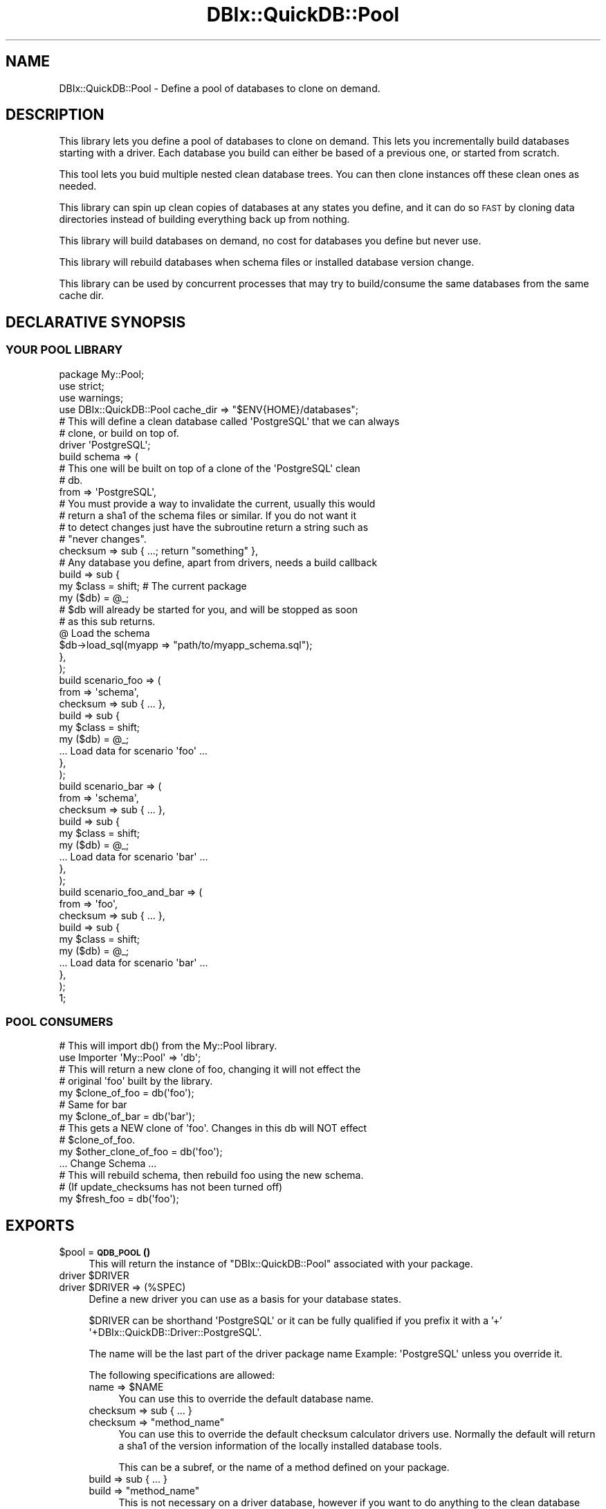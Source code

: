 .\" Automatically generated by Pod::Man 4.14 (Pod::Simple 3.40)
.\"
.\" Standard preamble:
.\" ========================================================================
.de Sp \" Vertical space (when we can't use .PP)
.if t .sp .5v
.if n .sp
..
.de Vb \" Begin verbatim text
.ft CW
.nf
.ne \\$1
..
.de Ve \" End verbatim text
.ft R
.fi
..
.\" Set up some character translations and predefined strings.  \*(-- will
.\" give an unbreakable dash, \*(PI will give pi, \*(L" will give a left
.\" double quote, and \*(R" will give a right double quote.  \*(C+ will
.\" give a nicer C++.  Capital omega is used to do unbreakable dashes and
.\" therefore won't be available.  \*(C` and \*(C' expand to `' in nroff,
.\" nothing in troff, for use with C<>.
.tr \(*W-
.ds C+ C\v'-.1v'\h'-1p'\s-2+\h'-1p'+\s0\v'.1v'\h'-1p'
.ie n \{\
.    ds -- \(*W-
.    ds PI pi
.    if (\n(.H=4u)&(1m=24u) .ds -- \(*W\h'-12u'\(*W\h'-12u'-\" diablo 10 pitch
.    if (\n(.H=4u)&(1m=20u) .ds -- \(*W\h'-12u'\(*W\h'-8u'-\"  diablo 12 pitch
.    ds L" ""
.    ds R" ""
.    ds C` ""
.    ds C' ""
'br\}
.el\{\
.    ds -- \|\(em\|
.    ds PI \(*p
.    ds L" ``
.    ds R" ''
.    ds C`
.    ds C'
'br\}
.\"
.\" Escape single quotes in literal strings from groff's Unicode transform.
.ie \n(.g .ds Aq \(aq
.el       .ds Aq '
.\"
.\" If the F register is >0, we'll generate index entries on stderr for
.\" titles (.TH), headers (.SH), subsections (.SS), items (.Ip), and index
.\" entries marked with X<> in POD.  Of course, you'll have to process the
.\" output yourself in some meaningful fashion.
.\"
.\" Avoid warning from groff about undefined register 'F'.
.de IX
..
.nr rF 0
.if \n(.g .if rF .nr rF 1
.if (\n(rF:(\n(.g==0)) \{\
.    if \nF \{\
.        de IX
.        tm Index:\\$1\t\\n%\t"\\$2"
..
.        if !\nF==2 \{\
.            nr % 0
.            nr F 2
.        \}
.    \}
.\}
.rr rF
.\" ========================================================================
.\"
.IX Title "DBIx::QuickDB::Pool 3"
.TH DBIx::QuickDB::Pool 3 "2020-08-15" "perl v5.32.0" "User Contributed Perl Documentation"
.\" For nroff, turn off justification.  Always turn off hyphenation; it makes
.\" way too many mistakes in technical documents.
.if n .ad l
.nh
.SH "NAME"
DBIx::QuickDB::Pool \- Define a pool of databases to clone on demand.
.SH "DESCRIPTION"
.IX Header "DESCRIPTION"
This library lets you define a pool of databases to clone on demand. This lets
you incrementally build databases starting with a driver. Each database you
build can either be based of a previous one, or started from scratch.
.PP
This tool lets you buid multiple nested clean database trees. You can then
clone instances off these clean ones as needed.
.PP
This library can spin up clean copies of databases at any states you define,
and it can do so \s-1FAST\s0 by cloning data directories instead of building
everything back up from nothing.
.PP
This library will build databases on demand, no cost for databases you define
but never use.
.PP
This library will rebuild databases when schema files or installed database
version change.
.PP
This library can be used by concurrent processes that may try to build/consume
the same databases from the same cache dir.
.SH "DECLARATIVE SYNOPSIS"
.IX Header "DECLARATIVE SYNOPSIS"
.SS "\s-1YOUR POOL LIBRARY\s0"
.IX Subsection "YOUR POOL LIBRARY"
.Vb 3
\&    package My::Pool;
\&    use strict;
\&    use warnings;
\&
\&    use DBIx::QuickDB::Pool cache_dir => "$ENV{HOME}/databases";
\&
\&    # This will define a clean database called \*(AqPostgreSQL\*(Aq that we can always
\&    # clone, or build on top of.
\&    driver \*(AqPostgreSQL\*(Aq;
\&
\&    build schema => (
\&        # This one will be built on top of a clone of the \*(AqPostgreSQL\*(Aq clean
\&        # db.
\&        from => \*(AqPostgreSQL\*(Aq,
\&
\&        # You must provide a way to invalidate the current, usually this would
\&        # return a sha1 of the schema files or similar. If you do not want it
\&        # to detect changes just have the subroutine return a string such as
\&        # "never changes".
\&        checksum => sub { ...; return "something" },
\&
\&        # Any database you define, apart from drivers, needs a build callback
\&        build => sub {
\&            my $class = shift; # The current package
\&            my ($db) = @_;
\&
\&            # $db will already be started for you, and will be stopped as soon
\&            # as this sub returns.
\&
\&            @ Load the schema
\&            $db\->load_sql(myapp => "path/to/myapp_schema.sql");
\&        },
\&    );
\&
\&    build scenario_foo => (
\&        from => \*(Aqschema\*(Aq,
\&        checksum => sub { ... },
\&        build => sub {
\&            my $class = shift;
\&            my ($db) = @_;
\&
\&            ... Load data for scenario \*(Aqfoo\*(Aq ...
\&        },
\&    );
\&
\&    build scenario_bar => (
\&        from => \*(Aqschema\*(Aq,
\&        checksum => sub { ... },
\&        build => sub {
\&            my $class = shift;
\&            my ($db) = @_;
\&
\&            ... Load data for scenario \*(Aqbar\*(Aq ...
\&        },
\&    );
\&
\&    build scenario_foo_and_bar => (
\&        from => \*(Aqfoo\*(Aq,
\&        checksum => sub { ... },
\&        build => sub {
\&            my $class = shift;
\&            my ($db) = @_;
\&
\&            ... Load data for scenario \*(Aqbar\*(Aq ...
\&        },
\&    );
\&
\&    1;
.Ve
.SS "\s-1POOL CONSUMERS\s0"
.IX Subsection "POOL CONSUMERS"
.Vb 2
\&    # This will import db() from the My::Pool library.
\&    use Importer \*(AqMy::Pool\*(Aq => \*(Aqdb\*(Aq;
\&
\&    # This will return a new clone of foo, changing it will not effect the
\&    # original \*(Aqfoo\*(Aq built by the library.
\&    my $clone_of_foo = db(\*(Aqfoo\*(Aq);
\&
\&    # Same for bar
\&    my $clone_of_bar = db(\*(Aqbar\*(Aq);
\&
\&    # This gets a NEW clone of \*(Aqfoo\*(Aq. Changes in this db will NOT effect
\&    # $clone_of_foo.
\&    my $other_clone_of_foo = db(\*(Aqfoo\*(Aq);
\&
\&    ... Change Schema ...
\&
\&    # This will rebuild schema, then rebuild foo using the new schema.
\&    # (If update_checksums has not been turned off)
\&    my $fresh_foo = db(\*(Aqfoo\*(Aq);
.Ve
.SH "EXPORTS"
.IX Header "EXPORTS"
.ie n .IP "$pool = \s-1\fBQDB_POOL\s0()\fR" 4
.el .IP "\f(CW$pool\fR = \s-1\fBQDB_POOL\s0()\fR" 4
.IX Item "$pool = QDB_POOL()"
This will return the instance of \f(CW\*(C`DBIx::QuickDB::Pool\*(C'\fR associated with your
package.
.ie n .IP "driver $DRIVER" 4
.el .IP "driver \f(CW$DRIVER\fR" 4
.IX Item "driver $DRIVER"
.PD 0
.ie n .IP "driver $DRIVER => (%SPEC)" 4
.el .IP "driver \f(CW$DRIVER\fR => (%SPEC)" 4
.IX Item "driver $DRIVER => (%SPEC)"
.PD
Define a new driver you can use as a basis for your database states.
.Sp
\&\f(CW$DRIVER\fR can be shorthand \f(CW\*(AqPostgreSQL\*(Aq\fR or it can be fully qualified if you
prefix it with a '+' \f(CW\*(Aq+DBIx::QuickDB::Driver::PostgreSQL\*(Aq\fR.
.Sp
The name will be the last part of the driver package name Example:
\&\f(CW\*(AqPostgreSQL\*(Aq\fR unless you override it.
.Sp
The following specifications are allowed:
.RS 4
.ie n .IP "name => $NAME" 4
.el .IP "name => \f(CW$NAME\fR" 4
.IX Item "name => $NAME"
You can use this to override the default database name.
.IP "checksum => sub { ... }" 4
.IX Item "checksum => sub { ... }"
.PD 0
.ie n .IP "checksum => ""method_name""" 4
.el .IP "checksum => ``method_name''" 4
.IX Item "checksum => method_name"
.PD
You can use this to override the default checksum calculator drivers use.
Normally the default will return a sha1 of the version information of the
locally installed database tools.
.Sp
This can be a subref, or the name of a method defined on your package.
.IP "build => sub { ... }" 4
.IX Item "build => sub { ... }"
.PD 0
.ie n .IP "build => ""method_name""" 4
.el .IP "build => ``method_name''" 4
.IX Item "build => method_name"
.PD
This is not necessary on a driver database, however if you want to do anything
to the clean database before anything builds off of it you can. If you only
have 1 schema to load you can pop it in here instead of creating a schema
specific database. Keep in mind you will have to manage checksum calculation
for both, and this will have to be rebuilt for both schema changes and db tool
version changes.
.Sp
This can be a subref, or the name of a method defined on your package.
.IP "driver_args => \e%ARGS" 4
.IX Item "driver_args => %ARGS"
You can pass in a hashref of arguments to pass into the driver when
initializing the database:
.Sp
.Vb 1
\&    driver_args => { verbose => 0, autostart => 0, autostop => 1 },
.Ve
.IP "clone_args => \e%ARGS" 4
.IX Item "clone_args => %ARGS"
Same as driver_args, except these are used when cloning a database. This will
be inherited by databases that are built off of this one.
.RE
.RS 4
.RE
.ie n .IP "build $NAME => (from => $PARENT_OR_DRIVER, build => \e&BUILDER, checksum => \e&CHECKSUM)" 4
.el .IP "build \f(CW$NAME\fR => (from => \f(CW$PARENT_OR_DRIVER\fR, build => \e&BUILDER, checksum => \e&CHECKSUM)" 4
.IX Item "build $NAME => (from => $PARENT_OR_DRIVER, build => &BUILDER, checksum => &CHECKSUM)"
.PD 0
.ie n .IP "build $NAME => (from => $PARENT_OR_DRIVER, build => $BUILDER_METHOD_NAME, checksum => $CHECKSUM_METHOD_NAME)" 4
.el .IP "build \f(CW$NAME\fR => (from => \f(CW$PARENT_OR_DRIVER\fR, build => \f(CW$BUILDER_METHOD_NAME\fR, checksum => \f(CW$CHECKSUM_METHOD_NAME\fR)" 4
.IX Item "build $NAME => (from => $PARENT_OR_DRIVER, build => $BUILDER_METHOD_NAME, checksum => $CHECKSUM_METHOD_NAME)"
.ie n .IP "build $NAME => (%SPEC)" 4
.el .IP "build \f(CW$NAME\fR => (%SPEC)" 4
.IX Item "build $NAME => (%SPEC)"
.PD
Define a new database state with the given \f(CW$NAME\fR.
.Sp
The following specifications are available:
.RS 4
.ie n .IP "from => $PARENT_OR_DRIVER" 4
.el .IP "from => \f(CW$PARENT_OR_DRIVER\fR" 4
.IX Item "from => $PARENT_OR_DRIVER"
This specifies the parent database or driver to build off of.
.IP "build => sub { ... }" 4
.IX Item "build => sub { ... }"
.PD 0
.ie n .IP "build => $BUILDER_METHOD_NAME" 4
.el .IP "build => \f(CW$BUILDER_METHOD_NAME\fR" 4
.IX Item "build => $BUILDER_METHOD_NAME"
.PD
Any database that is not a base driver needs to do build some kind of state to
be useful. An example is loading schema, or loading fixture data. This is where
you do that.
.Sp
.Vb 3
\&    sub {
\&        my $class = shift;
\&        my ($db) = @_;
\&
\&        # $db will already be started for you
\&        $db\->load_sql(myapp => "path/to/myapp_schema.sql");
\&
\&        # $db will be stopped for you automatically.
\&    }
.Ve
.IP "checksum => sub { ... }" 4
.IX Item "checksum => sub { ... }"
.PD 0
.ie n .IP "checksum => $CHECKSUM_METHOD_NAME" 4
.el .IP "checksum => \f(CW$CHECKSUM_METHOD_NAME\fR" 4
.IX Item "checksum => $CHECKSUM_METHOD_NAME"
.PD
This must return a string. If the data this database is built from will never
change you can return a constant string. If the data can change you should
probably either return a version string, or a sha1 of the data.
.Sp
This is used to check if a database needs to be rebuilt due to external
changes, such as a \f(CW\*(C`schema.sql\*(C'\fR file being modified.
.IP "clone_args => \e%ARGS" 4
.IX Item "clone_args => %ARGS"
You can pass in a hashref of arguments to pass into the driver when
cloning the database:
.Sp
.Vb 1
\&    clone_args => { verbose => 0, autostart => 0, autostop => 1 },
.Ve
.Sp
This will be inherited by databases that are built off of this one. This will
also override any that may have been inherited from a parent.
.RE
.RS 4
.RE
.ie n .IP "$db = db($NAME)" 4
.el .IP "\f(CW$db\fR = db($NAME)" 4
.IX Item "$db = db($NAME)"
Fetch a fresh clone of the specified database. This will be an isolated copy
that you can play with. Neither the original nor any other copy will be
effected by anything you do. When you are done simply disgard the copy.
.Sp
If the database, or ant of its parents have not been built yet, they will be
built before you get your fresh copy. The first time this is called may be
slow, but future calls will use cached data making them very fast.
.ie n .IP "@EXPORT_OK" 4
.el .IP "\f(CW@EXPORT_OK\fR" 4
.IX Item "@EXPORT_OK"
\&\f(CW\*(C`db()\*(C'\fR is added to your packages \f(CW@EXPORT_OK\fR variable on import. This allows
other modules to import the method in order to get clones of the databases you
defined.
.Sp
.Vb 1
\&    use Importer \*(AqMy::Pool\*(Aq => \*(Aqdb\*(Aq;
\&
\&    my $db = db(\*(Aqfoo\*(Aq);
.Ve
.SH "OO SYNOPSIS"
.IX Header "OO SYNOPSIS"
.Vb 1
\&    use DBIx::Class::Pool();
\&
\&    my $pool = DBIx::Class::Pool\->new(
\&        cache_dir => "$ENV{HOME}/databases",
\&    );
\&
\&    # This will define a clean database called \*(AqPostgreSQL\*(Aq that we can always
\&    # clone, or build on top of.
\&    $pool\->add_driver(\*(AqPostgreSQL\*(Aq);
\&
\&    $pool\->add_db(
\&        \*(Aqschema\*(Aq,
\&
\&        # This one will be built on top of a clone of the \*(AqPostgreSQL\*(Aq clean
\&        # db.
\&        from => \*(AqPostgreSQL\*(Aq,
\&
\&        # You must provide a way to invalidate the current, usually this would
\&        # return a sha1 of the schema files or similar. If you do not want it
\&        # to detect changes just have the subroutine return a string such as
\&        # "never changes".
\&        checksum => sub { ...; return "something" },
\&
\&        # Any database you define, apart from drivers, needs a build callback
\&        build => sub {
\&            my $class = shift; # The current package
\&            my ($db) = @_;
\&
\&            # $db will already be started for you, and will be stopped as soon
\&            # as this sub returns.
\&
\&            @ Load the schema
\&            $db\->load_sql(myapp => "path/to/myapp_schema.sql");
\&        },
\&    );
\&
\&    $pool\->add_db(
\&        \*(Aqscenario_foo\*(Aq,
\&        from => \*(Aqschema\*(Aq,
\&        checksum => sub { ... },
\&        build => sub {
\&            my $class = shift;
\&            my ($db) = @_;
\&
\&            ... Load data for scenario \*(Aqfoo\*(Aq ...
\&        },
\&    );
\&
\&    $pool\->add_db(
\&        \*(Aqscenario_bar\*(Aq,
\&        from => \*(Aqschema\*(Aq,
\&        checksum => sub { ... },
\&        build => sub {
\&            my $class = shift;
\&            my ($db) = @_;
\&
\&            ... Load data for scenario \*(Aqbar\*(Aq ...
\&        },
\&    );
\&
\&    $pool\->add_db(
\&        \*(Aqscenario_foo_and_bar\*(Aq,
\&        from => \*(Aqfoo\*(Aq,
\&        checksum => sub { ... },
\&        build => sub {
\&            my $class = shift;
\&            my ($db) = @_;
\&
\&            ... Load data for scenario \*(Aqbar\*(Aq ...
\&        },
\&    );
.Ve
.PP
And to then use the databases:
.PP
.Vb 3
\&    # This will return a new clone of foo, changing it will not effect the
\&    # original \*(Aqfoo\*(Aq built by the library.
\&    my $clone_of_foo = $pool\->fetch_db(\*(Aqfoo\*(Aq);
\&
\&    # Same for bar
\&    my $clone_of_bar = $pool\->fetch_db(\*(Aqbar\*(Aq);
\&
\&    # This gets a NEW clone of \*(Aqfoo\*(Aq. Changes in this db will NOT effect
\&    # $clone_of_foo.
\&    my $other_clone_of_foo = $pool\->fetch_db(\*(Aqfoo\*(Aq);
\&
\&    ... Change Schema ...
\&
\&    # This will rebuild schema, then rebuild foo using the new schema.
\&    # (If update_checksums has not been turned off)
\&    my $fresh_foo = $pool\->db(\*(Aqfoo\*(Aq);
.Ve
.SH "ATTRIBUTES"
.IX Header "ATTRIBUTES"
.ie n .IP "cache_dir => ""path/to/cache""" 4
.el .IP "cache_dir => ``path/to/cache''" 4
.IX Item "cache_dir => path/to/cache"
Required.
.Sp
Can only be specified at import or construction.
.Sp
No accessors.
.ie n .IP "library => $PACKAGE" 4
.el .IP "library => \f(CW$PACKAGE\fR" 4
.IX Item "library => $PACKAGE"
.PD 0
.ie n .IP "$pkg = $pool\->library" 4
.el .IP "\f(CW$pkg\fR = \f(CW$pool\fR\->library" 4
.IX Item "$pkg = $pool->library"
.PD
Set automatically from caller during construction unless specified.
.Sp
Can be read, but not modified.
.ie n .IP "update_checksums => $BOOL" 4
.el .IP "update_checksums => \f(CW$BOOL\fR" 4
.IX Item "update_checksums => $BOOL"
.PD 0
.ie n .IP "$bool = $pool\->\fBupdate_checksums()\fR" 4
.el .IP "\f(CW$bool\fR = \f(CW$pool\fR\->\fBupdate_checksums()\fR" 4
.IX Item "$bool = $pool->update_checksums()"
.ie n .IP "$pool\->set_update_checksums($bool)" 4
.el .IP "\f(CW$pool\fR\->set_update_checksums($bool)" 4
.IX Item "$pool->set_update_checksums($bool)"
.PD
Defaults to true.
.Sp
Can be set during construction, or altered at any time.
.Sp
When true checksums will be recalculated every time a database is requested, if
any checksum has changed since the last time they were built then all db
downstream of the changed checksum will be rebuilt to account for the changes.
.Sp
Most of the time you want this to be on so that databases are rebuilt if schema
changes or a new version of the drivers are installed. However if you are not
worried about changes, or checksum calculation is expensive for your pool you
can turn this off.
.Sp
\&\fB\s-1NOTE:\s0\fR even when this is turned on, no exisitng/active databases will be
rebuilt. To get changes you need to close connections tot he db, stop it, and
request it again via \f(CW\*(C`db($NAME)\*(C'\fR or \f(CW\*(C`$pool\->fetch_db($NAME)\*(C'\fR to get an
updated build.
.ie n .IP "purge_old => $BOOL" 4
.el .IP "purge_old => \f(CW$BOOL\fR" 4
.IX Item "purge_old => $BOOL"
.PD 0
.ie n .IP "$bool = $pool\->\fBpurge_old()\fR" 4
.el .IP "\f(CW$bool\fR = \f(CW$pool\fR\->\fBpurge_old()\fR" 4
.IX Item "$bool = $pool->purge_old()"
.ie n .IP "$pool\->set_purge_old($bool)" 4
.el .IP "\f(CW$pool\fR\->set_purge_old($bool)" 4
.IX Item "$pool->set_purge_old($bool)"
.PD
Defaults to false.
.Sp
Can be set during construction or changed at any time.
.Sp
When true old builds will be deleted from cache whenever they expire.
.Sp
\&\fB\s-1NOTE:\s0\fR \s-1THIS IS NOT RECOMMENDED\s0 when multiple processes share a cache dir,
such as during concurrent unit testing.
.ie n .IP "verbose => $POSITIVE_INTEGER" 4
.el .IP "verbose => \f(CW$POSITIVE_INTEGER\fR" 4
.IX Item "verbose => $POSITIVE_INTEGER"
.PD 0
.ie n .IP "$POSITIVE_INTEGER = $pool\->\fBverbose()\fR" 4
.el .IP "\f(CW$POSITIVE_INTEGER\fR = \f(CW$pool\fR\->\fBverbose()\fR" 4
.IX Item "$POSITIVE_INTEGER = $pool->verbose()"
.ie n .IP "$pool\->set_verbose($POSITIVE_INTEGER)" 4
.el .IP "\f(CW$pool\fR\->set_verbose($POSITIVE_INTEGER)" 4
.IX Item "$pool->set_verbose($POSITIVE_INTEGER)"
.PD
Defaults to \f(CW0\fR.
.Sp
Can be set during construction or changed at any time.
.Sp
When set to \f(CW1\fR or greater diagnostics messages about what the pool is doing
will be printed. In addition database command output will be displayed unless
you have overriden the verbose parameter in the driver_args or clone_args
settings.
.Sp
When set to \f(CW2\fR or greater the diagnostic messages will be sent to \s-1STDERR\s0
instead of \s-1STDOUT.\s0
.Sp
When set to \f(CW3\fR or greater you will also see the output of the copy commands
that clone the database data directories.
.SH "METHODS"
.IX Header "METHODS"
.SS "\s-1INTERFACE\s0"
.IX Subsection "INTERFACE"
.ie n .IP "$pool\->add_driver($DRIVER)" 4
.el .IP "\f(CW$pool\fR\->add_driver($DRIVER)" 4
.IX Item "$pool->add_driver($DRIVER)"
.PD 0
.ie n .IP "$pool\->add_driver($DRIVER, %SPEC)" 4
.el .IP "\f(CW$pool\fR\->add_driver($DRIVER, \f(CW%SPEC\fR)" 4
.IX Item "$pool->add_driver($DRIVER, %SPEC)"
.PD
Define a new driver you can use as a basis for your database states.
.Sp
\&\f(CW$DRIVER\fR can be shorthand \f(CW\*(AqPostgreSQL\*(Aq\fR or it can be fully qualified if you
prefix it with a '+' \f(CW\*(Aq+DBIx::QuickDB::Driver::PostgreSQL\*(Aq\fR.
.Sp
The name will be the last part of the driver package name Example:
\&\f(CW\*(AqPostgreSQL\*(Aq\fR unless you override it.
.Sp
The following specifications are allowed:
.RS 4
.ie n .IP "name => $NAME" 4
.el .IP "name => \f(CW$NAME\fR" 4
.IX Item "name => $NAME"
You can use this to override the default database name.
.IP "checksum => sub { ... }" 4
.IX Item "checksum => sub { ... }"
.PD 0
.ie n .IP "checksum => ""method_name""" 4
.el .IP "checksum => ``method_name''" 4
.IX Item "checksum => method_name"
.PD
You can use this to override the default checksum calculator drivers use.
Normally the default will return a sha1 of the version information of the
locally installed database tools.
.Sp
This can be a subref, or the name of a method defined on your package.
.IP "build => sub { ... }" 4
.IX Item "build => sub { ... }"
.PD 0
.ie n .IP "build => ""method_name""" 4
.el .IP "build => ``method_name''" 4
.IX Item "build => method_name"
.PD
This is not necessary on a driver database, however if you want to do anything
to the clean database before anything builds off of it you can. If you only
have 1 schema to load you can pop it in here instead of creating a schema
specific database. Keep in mind you will have to manage checksum calculation
for both, and this will have to be rebuilt for both schema changes and db tool
version changes.
.Sp
This can be a subref, or the name of a method defined on your package.
.IP "driver_args => \e%ARGS" 4
.IX Item "driver_args => %ARGS"
You can pass in a hashref of arguments to pass into the driver when
initializing the database:
.Sp
.Vb 1
\&    driver_args => { verbose => 0, autostart => 0, autostop => 1 },
.Ve
.IP "clone_args => \e%ARGS" 4
.IX Item "clone_args => %ARGS"
Same as driver_args, except these are used when cloning a database. This will
be inherited by databases that are built off of this one.
.RE
.RS 4
.RE
.ie n .IP "$pool\->add_db(from => $PARENT_OR_DRIVER, build => \e&BUILDER)" 4
.el .IP "\f(CW$pool\fR\->add_db(from => \f(CW$PARENT_OR_DRIVER\fR, build => \e&BUILDER)" 4
.IX Item "$pool->add_db(from => $PARENT_OR_DRIVER, build => &BUILDER)"
.PD 0
.ie n .IP "$pool\->add_db(from => $PARENT_OR_DRIVER, build => $BUILDER_METHOD_NAME)" 4
.el .IP "\f(CW$pool\fR\->add_db(from => \f(CW$PARENT_OR_DRIVER\fR, build => \f(CW$BUILDER_METHOD_NAME\fR)" 4
.IX Item "$pool->add_db(from => $PARENT_OR_DRIVER, build => $BUILDER_METHOD_NAME)"
.ie n .IP "$pool\->add_db(%SPEC)" 4
.el .IP "\f(CW$pool\fR\->add_db(%SPEC)" 4
.IX Item "$pool->add_db(%SPEC)"
.PD
Define a new database state with the given \f(CW$NAME\fR.
.Sp
The following specifications are available:
.RS 4
.ie n .IP "from => $PARENT_OR_DRIVER" 4
.el .IP "from => \f(CW$PARENT_OR_DRIVER\fR" 4
.IX Item "from => $PARENT_OR_DRIVER"
This specifies the parent database or driver to build off of.
.IP "build => sub { ... }" 4
.IX Item "build => sub { ... }"
.PD 0
.ie n .IP "build => $BUILDER_METHOD_NAME" 4
.el .IP "build => \f(CW$BUILDER_METHOD_NAME\fR" 4
.IX Item "build => $BUILDER_METHOD_NAME"
.PD
Any database that is not a base driver needs to do build some kind of state to
be useful. An example is loading schema, or loading fixture data. This is where
you do that.
.Sp
.Vb 3
\&    sub {
\&        my $class = shift;
\&        my ($db) = @_;
\&
\&        # $db will already be started for you
\&        $db\->load_sql(myapp => "path/to/myapp_schema.sql");
\&
\&        # $db will be stopped for you automatically.
\&    }
.Ve
.IP "checksum => sub { ... }" 4
.IX Item "checksum => sub { ... }"
.PD 0
.ie n .IP "checksum => $CHECKSUM_METHOD_NAME" 4
.el .IP "checksum => \f(CW$CHECKSUM_METHOD_NAME\fR" 4
.IX Item "checksum => $CHECKSUM_METHOD_NAME"
.PD
This must return a string. If the data this database is built from will never
change you can return a constant string. If the data can change you should
probably either return a version string, or a sha1 of the data.
.Sp
This is used to check if a database needs to be rebuilt due to external
changes, such as a \f(CW\*(C`schema.sql\*(C'\fR file being modified.
.IP "clone_args => \e%ARGS" 4
.IX Item "clone_args => %ARGS"
You can pass in a hashref of arguments to pass into the driver when
cloning the database:
.Sp
.Vb 1
\&    clone_args => { verbose => 0, autostart => 0, autostop => 1 },
.Ve
.Sp
This will be inherited by databases that are built off of this one. This will
also override any that may have been inherited from a parent.
.RE
.RS 4
.RE
.ie n .IP "$db = $pool\->fetch_db($NAME)" 4
.el .IP "\f(CW$db\fR = \f(CW$pool\fR\->fetch_db($NAME)" 4
.IX Item "$db = $pool->fetch_db($NAME)"
Fetch a fresh clone of the specified database. This will be an isolated copy
that you can play with. Neither the original nor any other copy will be
effected by anything you do. When you are done simply disgard the copy.
.Sp
If the database, or ant of its parents have not been built yet, they will be
built before you get your fresh copy. The first time this is called may be
slow, but future calls will use cached data making them very fast.
.ie n .IP "$pool\->clear_old_cache($age_in_seconds);" 4
.el .IP "\f(CW$pool\fR\->clear_old_cache($age_in_seconds);" 4
.IX Item "$pool->clear_old_cache($age_in_seconds);"
This will check all database directories in the cashe dir to see when they were
last cloned, if the last clone was at or before the specified age then the dir
will be deleted.
.SS "\s-1INTERNAL\s0"
.IX Subsection "INTERNAL"
Listed for completeness, but you should not use these, except maybe in a
subclass.
.PP
\fI\s-1DB BUILDING\s0\fR
.IX Subsection "DB BUILDING"
.ie n .IP "$pool\->\fBbuild_db()\fR" 4
.el .IP "\f(CW$pool\fR\->\fBbuild_db()\fR" 4
.IX Item "$pool->build_db()"
.PD 0
.ie n .IP "$pool\->\fBbuild_via_clone()\fR" 4
.el .IP "\f(CW$pool\fR\->\fBbuild_via_clone()\fR" 4
.IX Item "$pool->build_via_clone()"
.ie n .IP "$pool\->\fBbuild_via_driver()\fR" 4
.el .IP "\f(CW$pool\fR\->\fBbuild_via_driver()\fR" 4
.IX Item "$pool->build_via_driver()"
.ie n .IP "$pool\->\fBvivify_db()\fR" 4
.el .IP "\f(CW$pool\fR\->\fBvivify_db()\fR" 4
.IX Item "$pool->vivify_db()"
.ie n .IP "$pool\->\fBreclaim()\fR" 4
.el .IP "\f(CW$pool\fR\->\fBreclaim()\fR" 4
.IX Item "$pool->reclaim()"
.PD
.PP
\fI\s-1CHECKSUM/CACHE VALIDATION\s0\fR
.IX Subsection "CHECKSUM/CACHE VALIDATION"
.ie n .IP "$pool\->\fBcache_check()\fR" 4
.el .IP "\f(CW$pool\fR\->\fBcache_check()\fR" 4
.IX Item "$pool->cache_check()"
.PD 0
.ie n .IP "$pool\->\fBdriver_checksum()\fR" 4
.el .IP "\f(CW$pool\fR\->\fBdriver_checksum()\fR" 4
.IX Item "$pool->driver_checksum()"
.PD
.PP
\fI\s-1IPC\s0\fR
.IX Subsection "IPC"
.ie n .IP "$pool\->\fBlock()\fR" 4
.el .IP "\f(CW$pool\fR\->\fBlock()\fR" 4
.IX Item "$pool->lock()"
.PD 0
.ie n .IP "$pool\->\fBunlock()\fR" 4
.el .IP "\f(CW$pool\fR\->\fBunlock()\fR" 4
.IX Item "$pool->unlock()"
.PD
.PP
\fI\s-1DIAGNOSTICS\s0\fR
.IX Subsection "DIAGNOSTICS"
.ie n .IP "$pool\->\fBthrow()\fR" 4
.el .IP "\f(CW$pool\fR\->\fBthrow()\fR" 4
.IX Item "$pool->throw()"
.PD 0
.ie n .IP "$pool\->\fBalert()\fR" 4
.el .IP "\f(CW$pool\fR\->\fBalert()\fR" 4
.IX Item "$pool->alert()"
.ie n .IP "$pool\->\fBdiag()\fR" 4
.el .IP "\f(CW$pool\fR\->\fBdiag()\fR" 4
.IX Item "$pool->diag()"
.PD
.PP
\fI\s-1MISC\s0\fR
.IX Subsection "MISC"
.ie n .IP "$pool\->\fBexport()\fR" 4
.el .IP "\f(CW$pool\fR\->\fBexport()\fR" 4
.IX Item "$pool->export()"
.SH "SOURCE"
.IX Header "SOURCE"
The source code repository for DBIx-QuickDB can be found at
\&\fIhttps://github.com/exodist/DBIx\-QuickDB/\fR.
.SH "MAINTAINERS"
.IX Header "MAINTAINERS"
.IP "Chad Granum <exodist@cpan.org>" 4
.IX Item "Chad Granum <exodist@cpan.org>"
.SH "AUTHORS"
.IX Header "AUTHORS"
.PD 0
.IP "Chad Granum <exodist@cpan.org>" 4
.IX Item "Chad Granum <exodist@cpan.org>"
.PD
.SH "COPYRIGHT"
.IX Header "COPYRIGHT"
Copyright 2020 Chad Granum <exodist7@gmail.com>.
.PP
This program is free software; you can redistribute it and/or
modify it under the same terms as Perl itself.
.PP
See \fIhttp://dev.perl.org/licenses/\fR
